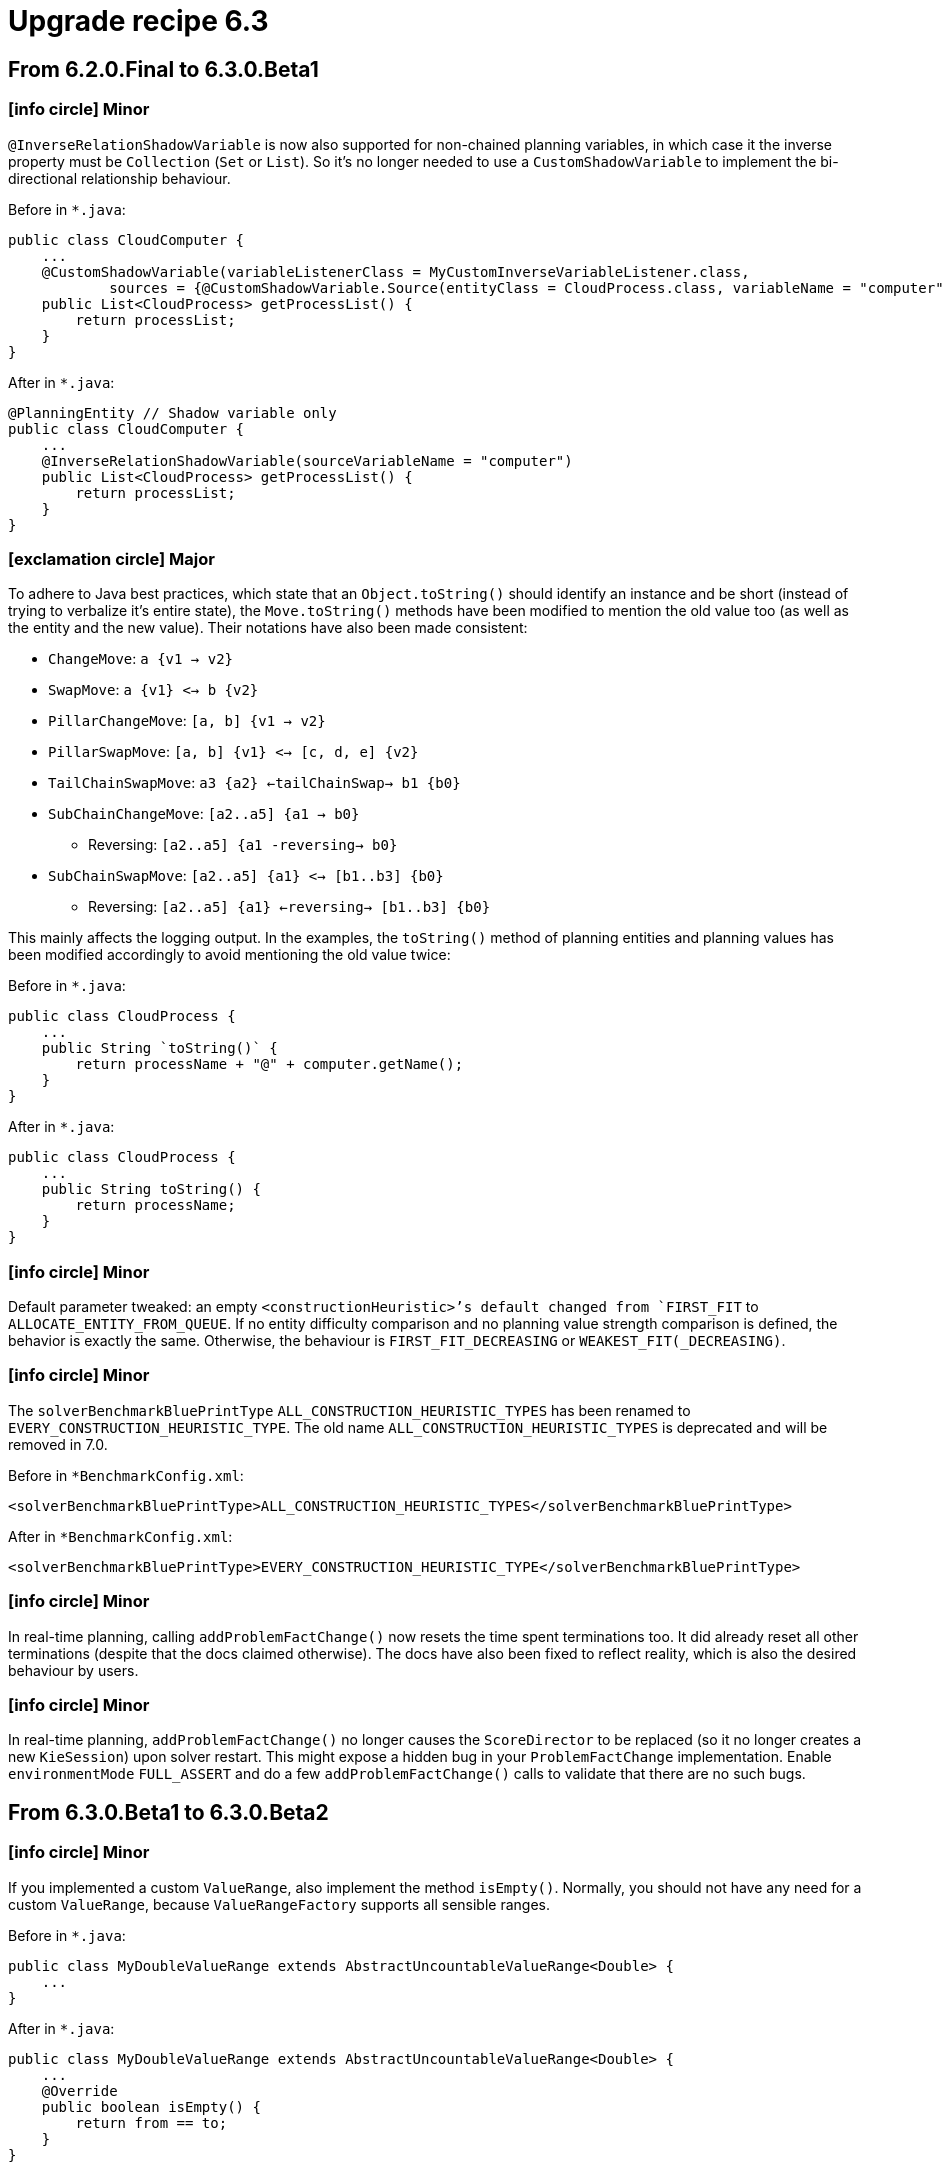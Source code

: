= Upgrade recipe 6.3
:awestruct-description: New and noteworthy, demos and status for OptaPlanner 6.3.
:awestruct-layout: upgradeRecipeBase
:awestruct-priority: 1.0
:awestruct-upgrade_recipe_version: 6.3
:awestruct-upgrade_recipe_previous_version: 6.2
:icons: font



== From 6.2.0.Final to 6.3.0.Beta1


=== icon:info-circle[] Minor

[.hidden-section]
====
`@InverseRelationShadowVariable` is now also supported for non-chained planning variables,
in which case it the inverse property must be `Collection` (`Set` or `List`).
So it's no longer needed to use a `CustomShadowVariable` to implement the bi-directional relationship behaviour.

Before in `*.java`:
[source, java]
----
public class CloudComputer {
    ...
    @CustomShadowVariable(variableListenerClass = MyCustomInverseVariableListener.class,
            sources = {@CustomShadowVariable.Source(entityClass = CloudProcess.class, variableName = "computer")})
    public List<CloudProcess> getProcessList() {
        return processList;
    }
}
----

After in `*.java`:
[source, java]
----
@PlanningEntity // Shadow variable only
public class CloudComputer {
    ...
    @InverseRelationShadowVariable(sourceVariableName = "computer")
    public List<CloudProcess> getProcessList() {
        return processList;
    }
}
----

====

=== icon:exclamation-circle[] Major

====
To adhere to Java best practices,
which state that an `Object.toString()` should identify an instance and be short
(instead of trying to verbalize it's entire state),
the `Move.toString()` methods have been modified to mention the old value too (as well as the entity and the new value).
Their notations have also been made consistent:

* `ChangeMove`:         `a {v1 -> v2}`
* `SwapMove`:           `a {v1} <-> b {v2}`
* `PillarChangeMove`:   `[a, b] {v1 -> v2}`
* `PillarSwapMove`:     `[a, b] {v1} <-> [c, d, e] {v2}`
* `TailChainSwapMove`:  `a3 {a2} <-tailChainSwap-> b1 {b0}`
* `SubChainChangeMove`: `[a2..a5] {a1 -> b0}`
** Reversing: `[a2..a5] {a1 -reversing-> b0}`
* `SubChainSwapMove`:   `[a2..a5] {a1} <-> [b1..b3] {b0}`
** Reversing: `[a2..a5] {a1} <-reversing-> [b1..b3] {b0}`

This mainly affects the logging output.
In the examples, the `toString()` method of planning entities and planning values has been modified accordingly
to avoid mentioning the old value twice:

Before in `*.java`:
[source, java]
----
public class CloudProcess {
    ...
    public String `toString()` {
        return processName + "@" + computer.getName();
    }
}
----

After in `*.java`:
[source, java]
----
public class CloudProcess {
    ...
    public String toString() {
        return processName;
    }
}
----

====

=== icon:info-circle[] Minor

[.hidden-section]
====
Default parameter tweaked: an empty `<constructionHeuristic>`'s default changed from `FIRST_FIT` to `ALLOCATE_ENTITY_FROM_QUEUE`.
If no entity difficulty comparison and no planning value strength comparison is defined, the behavior is exactly the same.
Otherwise, the behaviour is `FIRST_FIT_DECREASING` or `WEAKEST_FIT(_DECREASING)`.

====

=== icon:info-circle[] Minor

[.hidden-section]
====
The `solverBenchmarkBluePrintType` `ALL_CONSTRUCTION_HEURISTIC_TYPES` has been renamed to `EVERY_CONSTRUCTION_HEURISTIC_TYPE`.
The old name `ALL_CONSTRUCTION_HEURISTIC_TYPES` is deprecated and will be removed in 7.0.

Before in `*BenchmarkConfig.xml`:
[source, xml]
----
<solverBenchmarkBluePrintType>ALL_CONSTRUCTION_HEURISTIC_TYPES</solverBenchmarkBluePrintType>
----

After in `*BenchmarkConfig.xml`:
[source, xml]
----
<solverBenchmarkBluePrintType>EVERY_CONSTRUCTION_HEURISTIC_TYPE</solverBenchmarkBluePrintType>
----

====

=== icon:info-circle[] Minor

[.hidden-section]
====
In real-time planning, calling `addProblemFactChange()` now resets the time spent terminations too.
It did already reset all other terminations (despite that the docs claimed otherwise).
The docs have also been fixed to reflect reality, which is also the desired behaviour by users.

====

=== icon:info-circle[] Minor

[.hidden-section]
====
In real-time planning, `addProblemFactChange()` no longer causes the `ScoreDirector` to be replaced
(so it no longer creates a new `KieSession`) upon solver restart.
This might expose a hidden bug in your `ProblemFactChange` implementation.
Enable `environmentMode` `FULL_ASSERT` and do a few `addProblemFactChange()` calls to validate that there are no such bugs.


====

== From 6.3.0.Beta1 to 6.3.0.Beta2


=== icon:info-circle[] Minor

[.hidden-section]
====
If you implemented a custom `ValueRange`, also implement the method `isEmpty()`.
Normally, you should not have any need for a custom `ValueRange`, because `ValueRangeFactory` supports all sensible ranges.

Before in `*.java`:
[source, java]
----
public class MyDoubleValueRange extends AbstractUncountableValueRange<Double> {
    ...
}
----

After in `*.java`:
[source, java]
----
public class MyDoubleValueRange extends AbstractUncountableValueRange<Double> {
    ...
    @Override
    public boolean isEmpty() {
        return from == to;
    }
}
----

====

=== icon:exclamation-circle[] Major

====
If you use multiple planning variables, consider switching to the folded configuration.

Before in `*SolverConfig.xml` and `*BenchmarkConfig.xml`:
[source, xml]
----
  <changeMoveSelector>
    <valueSelector>
      <variableName>period</variableName>
    </valueSelector>
  </changeMoveSelector>
  <changeMoveSelector>
    <valueSelector>
      <variableName>room</variableName>
    </valueSelector>
  </changeMoveSelector>
----

After in `*SolverConfig.xml` and `*BenchmarkConfig.xml`:
[source, xml]
----
  <changeMoveSelector/>
----

====

=== icon:exclamation-circle[] Major

====
If you use multiple entity classes, consider switching to the folded configuration.

Before in `*SolverConfig.xml` and `*BenchmarkConfig.xml`:
[source, xml]
----
  <changeMoveSelector>
    <entitySelector>
      <entityClass>...CoachEntity</entityClass>
    </entitySelector>
  </changeMoveSelector>
  <changeMoveSelector>
    <entitySelector>
      <entityClass>...ShuttleEntity</entityClass>
    </entitySelector>
  </changeMoveSelector>
  <swapMoveSelector>
    <entitySelector>
      <entityClass>...CoachEntity</entityClass>
    </entitySelector>
  </swapMoveSelector>
  <swapMoveSelector>
    <entitySelector>
      <entityClass>...ShuttleEntity</entityClass>
    </entitySelector>
  </swapMoveSelector>
----

After in `*SolverConfig.xml` and `*BenchmarkConfig.xml`:
[source, xml]
----
  <changeMoveSelector/>
  <swapMoveSelector/>
----

====

=== icon:info-circle[] Minor

[.hidden-section]
====
If your planning solution has a superclass with planner annotations,
those will now be ignored (just like solution subclass annotations are ignored
and just like entity superclass or subclass annotations are ignored unless they are a declare planning entity class too).
Declare the `@PlanningSolution` on the superclass instead, the solver will handle subclass instances gracefully
(presuming there are no planner annotations in the subclass).

Before in `*.java`:
[source, java]
----
public abstract class ParentSolution {
    @ValueRangeProvider(...)
    public List<Computer> getComputers() {...}
}
@PlanningSolution
public class ChildSolution extends ParentSolution {...}
----

Before in `*SolverConfig.xml` and `*BenchmarkConfig.xml`:
[source, xml]
----
<solutionClass>...ChildSolution</solutionClass>
----

After in `*.java`:
[source, java]
----
@PlanningSolution
public abstract class ParentSolution {
    @ValueRangeProvider(...)
    public List<Computer> getComputers() {...}
}
public class ChildSolution extends ParentSolution {...}
----

After in `*SolverConfig.xml` and `*BenchmarkConfig.xml`:
[source, xml]
----
<solutionClass>...ParentSolution</solutionClass>
----


====

== From 6.3.0.Beta2 to 6.3.0.CR1


=== icon:info-circle[] Minor

[.hidden-section]
====
If a custom `VariableListener` changes 2 shadow variables, use the new `variableListenerRef` property accordingly
to indicate that the `VariableListener` class of another shadow variable also updates this shadow variable:

Before in `*.java`:
[source, java]
----
@PlanningVariable(...)
public Standstill getPreviousStandstill() {
    return previousStandstill;
}
@CustomShadowVariable(variableListenerClass = TransportTimeAndCapacityUpdatingVariableListener.class,
        sources = {@CustomShadowVariable.Source(variableName = "previousStandstill")})
public Integer getTransportTime() {
    return transportTime;
}
@CustomShadowVariable(variableListenerClass = DummyListener.class, sources = ...)
public Integer getCapacity() {
    return capacity;
}
----

After in `*.java`:
[source, java]
----
@PlanningVariable(...)
public Standstill getPreviousStandstill() {
    return previousStandstill;
}
@CustomShadowVariable(variableListenerClass = TransportTimeAndCapacityUpdatingVariableListener.class,
        sources = {@CustomShadowVariable.Source(variableName = "previousStandstill")})
public Integer getTransportTime() {
    return transportTime;
}
@CustomShadowVariable(variableListenerRef = @PlanningVariableReference(variableName = "transportTime"))
public Integer getCapacity() {
    return capacity;
}
----


====

== From 6.3.0.CR1 to 6.3.0.CR2


=== icon:book[] Readme

====
`VariableListeners` no longer trigger chaotically. This applies to both out of the box shadow variables and custom shadow variables.
Planner now guarantees that the first `VariableListener` 's `after*()` method triggers *AFTER* the last genuine variable has been modified.
This means a `VariableListener` is no longer exposed to intermediate state.
The `before*()` methods still trigger immediately (otherwise they would not be able to capture the source variable's orginal state).
Furthermore, Planner guarantees this triggering in stages also for `VariableListener` for a shadow variable that depend on earlier shadow variables.

====

=== icon:exclamation-circle[] Major

====
If you have a custom `Move`, its `doMove()` method must now call `scoreDirector.triggerVariableListeners()` at the end.
In practice, you should have extended `AbstractMove` - which does the `triggerVariableListeners()` call for you -
but you'll need to rename your `doMove()` method to `doMoveOnGenuineVariables()`.

Before in `*.java`:
[source, java]
----
public class CloudComputerChangeMove extends AbstractMove {
    ...
    public void doMove(ScoreDirector scoreDirector) {
        CloudBalancingMoveHelper.moveCloudComputer(scoreDirector, cloudProcess, toCloudComputer);
    }
}
----

After in `*.java`:
[source, java]
----
public class CloudComputerChangeMove extends AbstractMove {
    ...
    protected void doMoveOnGenuineVariables(ScoreDirector scoreDirector) {
        CloudBalancingMoveHelper.moveCloudComputer(scoreDirector, cloudProcess, toCloudComputer);
    }
}
----

====

=== icon:exclamation-circle[] Major

====
If you have a `ProblemFactChange`, its `doChange()` method must now call `scoreDirector.triggerVariableListeners()`
after every set of changes (before calling `calculateScore()` or relying on shadow variables).

Before in `*.java`:
[source, java]
----
public void deleteComputer(final CloudComputer computer) {
    doProblemFactChange(new ProblemFactChange() {
        public void doChange(ScoreDirector scoreDirector) {
            CloudBalance cloudBalance = (CloudBalance) scoreDirector.getWorkingSolution();
            // First remove the problem fact from all planning entities that use it
            for (CloudProcess process : cloudBalance.getProcessList()) {
                if (ObjectUtils.equals(process.getComputer(), computer)) {
                    scoreDirector.beforeVariableChanged(process, "computer");
                    process.setComputer(null);
                    scoreDirector.afterVariableChanged(process, "computer");
                }
            }
            ...
        }
    });
}
----

After in `*.java`:
[source, java]
----
public void deleteComputer(final CloudComputer computer) {
    doProblemFactChange(new ProblemFactChange() {
        public void doChange(ScoreDirector scoreDirector) {
            CloudBalance cloudBalance = (CloudBalance) scoreDirector.getWorkingSolution();
            // First remove the problem fact from all planning entities that use it
            for (CloudProcess process : cloudBalance.getProcessList()) {
                if (ObjectUtils.equals(process.getComputer(), computer)) {
                    scoreDirector.beforeVariableChanged(process, "computer");
                    process.setComputer(null);
                    scoreDirector.afterVariableChanged(process, "computer");
                }
            }
            scoreDirector.triggerVariableListeners();
            ...
        }
    });
}
----

====

=== icon:exclamation-circle[] Major

====
If you have a `CustomPhaseCommand`, its `changeWorkingSolution()` method must now call `scoreDirector.triggerVariableListeners()`
after every set of changes (before calling `calculateScore()` or relying on shadow variables).

Before in `*.java`:
[source, java]
----
public class MyCustomPhase implements CustomPhaseCommand {
    public void changeWorkingSolution(ScoreDirector scoreDirector) {
        scoreDirector.beforeVariableChanged(processAssignment, "machine");
        processAssignment.setMachine(machine);
        scoreDirector.afterVariableChanged(processAssignment, "machine");
        Score score = scoreDirector.calculateScore();
    }
}
----

After in `*.java`:
[source, java]
----
public class MyCustomPhase implements CustomPhaseCommand {
    public void changeWorkingSolution(ScoreDirector scoreDirector) {
        scoreDirector.beforeVariableChanged(processAssignment, "machine");
        processAssignment.setMachine(machine);
        scoreDirector.afterVariableChanged(processAssignment, "machine");
        scoreDirector.triggerVariableListeners();
        Score score = scoreDirector.calculateScore();
    }
}
----

====

=== icon:info-circle[] Minor

[.hidden-section]
====
A custom `Move` must now read any shadow variables it needs before its first `beforeVariableChanged()` call.
It no longer needs to assign genuine variables to intermediate values to avoid errors in the `VariableListeners` that update shadow variables.

====

=== icon:user-secret[] Implementation detail

[.hidden-section]
====
All built-in moves that affect chained variables have been greatly simplified due to the new `VariableListener` guarantee.

====

=== icon:user-secret[] Implementation detail

[.hidden-section]
====
The constructor of `ChainedChangeMove`, `ChainedSwapMove`, `SubChainChangeMove` and `SubChainSwapMove` now require the `SingletonInverseVariableSupply` parameter.

Before in `*.java`:
[source, java]
----
return new ChainedChangeMove(entity, variableDescriptor, toValue);
----

After in `*.java`:
[source, java]
----
SingletonInverseVariableSupply inverseVariableSupply = ((InnerScoreDirector) scoreDirector).getSupplyManager()
        .demand(new SingletonInverseVariableDemand(variableDescriptor));
return new ChainedChangeMove(entity, variableDescriptor, inverseVariableSupply, toValue);
----

====

=== icon:user-secret[] Implementation detail

[.hidden-section]
====
`ChainedSwapMove` 's constructor now requires a `List` instead of `Collection` of `VariableDescriptor` s.

====

=== icon:user-secret[] Implementation detail

[.hidden-section]
====
The method `InnerScoreDirector.getTrailingEntity()` has been removed. Use `SingletonInverseVariableSupply` instead.

====

=== icon:info-circle[] Minor

[.hidden-section]
====
One score rule can now change 2 score levels in its RHS

Before in `*.drl`:
[source, drl]
----
rule "Costly and unfair: part 1"
when
    // Complex pattern
then
    scoreHolder.addMediumConstraintMatch(kcontext, -1); // Financial cost
end
rule "Costly and unfair: part 2"
when
    // Complex pattern (duplication)
then
    scoreHolder.addSoftConstraintMatch(kcontext, -1); // Employee happiness cost
end
----

After in `*.drl`:
[source, drl]
----
rule "Costly and unfair"
when
    // Complex pattern
then
    scoreHolder.addMediumConstraintMatch(kcontext, -1); // Financial cost
    scoreHolder.addSoftConstraintMatch(kcontext, -1); // Employee happiness cost
end
----

====

== From 6.3.0.CR2 to 6.3.0.CR3


=== icon:info-circle[] Minor

[.hidden-section]
====
If you build a `Solver` entirely from API (not recommended - it's better to load it partially from XML),
use `SolverFactory.createEmpty()` and `solverFactory.getSolverConfig()` accordingly.

Before in `*.java`:
[source, java]
----
    SolverConfig solverConfig = new SolverConfig();
    ...
    return solverConfig.buildSolver();
----

After in `*.java`:
[source, java]
----
    SolverFactory solverFactory = SolverFactory.createEmpty();
    SolverConfig solverConfig = solverFactory.getSolverConfig();
    ...
    return solverFactory.buildSolver();
====

